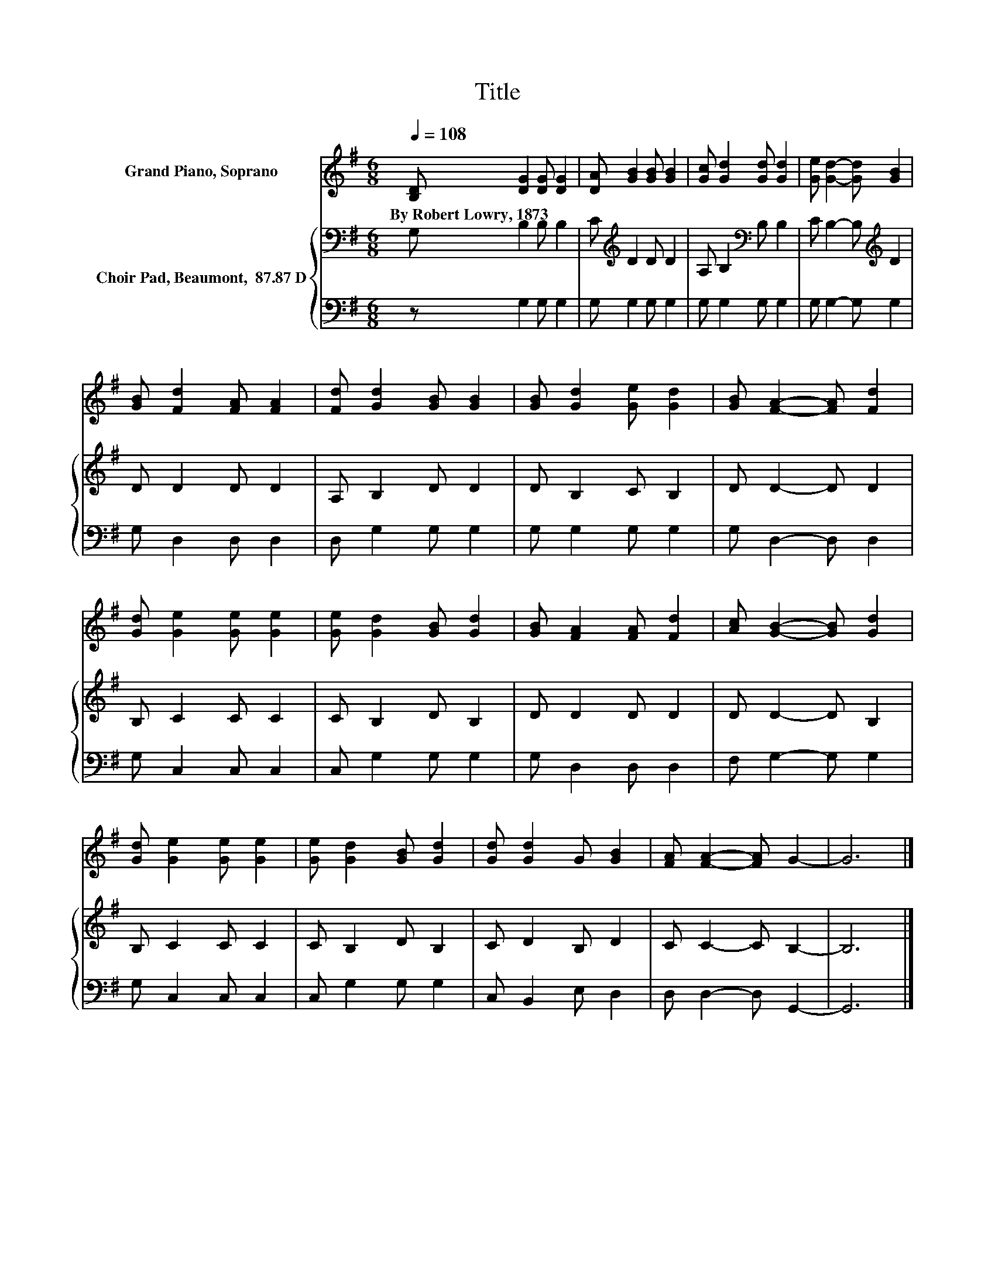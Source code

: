 X:1
T:Title
%%score 1 { 2 | 3 }
L:1/8
Q:1/4=108
M:6/8
K:G
V:1 treble nm="Grand Piano, Soprano"
V:2 bass nm="Choir Pad, Beaumont,  87.87 D"
V:3 bass 
V:1
 [B,D] [DG]2 [DG] [DG]2 | [DA] [GB]2 [GB] [GB]2 | [Gc] [Gd]2 [Gd] [Gd]2 | [Ge] [Gd]2- [Gd] [GB]2 | %4
w: By~Robert~Lowry,~1873 * * *||||
 [GB] [Fd]2 [FA] [FA]2 | [Fd] [Gd]2 [GB] [GB]2 | [GB] [Gd]2 [Ge] [Gd]2 | [GB] [FA]2- [FA] [Fd]2 | %8
w: ||||
 [Gd] [Ge]2 [Ge] [Ge]2 | [Ge] [Gd]2 [GB] [Gd]2 | [GB] [FA]2 [FA] [Fd]2 | [Ac] [GB]2- [GB] [Gd]2 | %12
w: ||||
 [Gd] [Ge]2 [Ge] [Ge]2 | [Ge] [Gd]2 [GB] [Gd]2 | [Gd] [Gd]2 G [GB]2 | [FA] [FA]2- [FA] G2- | G6 |] %17
w: |||||
V:2
 G, B,2 B, B,2 | C[K:treble] D2 D D2 | A, B,2[K:bass] B, B,2 | C B,2- B,[K:treble] D2 | D D2 D D2 | %5
 A, B,2 D D2 | D B,2 C B,2 | D D2- D D2 | B, C2 C C2 | C B,2 D B,2 | D D2 D D2 | D D2- D B,2 | %12
 B, C2 C C2 | C B,2 D B,2 | C D2 B, D2 | C C2- C B,2- | B,6 |] %17
V:3
 z G,2 G, G,2 | G, G,2 G, G,2 | G, G,2 G, G,2 | G, G,2- G, G,2 | G, D,2 D, D,2 | D, G,2 G, G,2 | %6
 G, G,2 G, G,2 | G, D,2- D, D,2 | G, C,2 C, C,2 | C, G,2 G, G,2 | G, D,2 D, D,2 | F, G,2- G, G,2 | %12
 G, C,2 C, C,2 | C, G,2 G, G,2 | C, B,,2 E, D,2 | D, D,2- D, G,,2- | G,,6 |] %17

